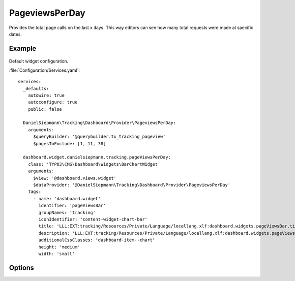 .. php:namespace:: DanielSiepmann\Tracking\Dashboard\Provider
.. program:: DanielSiepmann\Tracking\Dashboard\Provider\PageviewsPerDay

.. _pageviewsperday:

===============
PageviewsPerDay
===============

Provides the total page calls on the last x days.
This way editors can see how many total requests were made at specific dates.

Example
=======

.. figure:: /Images/Widgets/PageviewsPerDay.png
    :align: center

Default widget configuration.

:file:`Configuration/Services.yaml`::

   services:
     _defaults:
       autowire: true
       autoconfigure: true
       public: false

     DanielSiepmann\Tracking\Dashboard\Provider\PageviewsPerDay:
       arguments:
         $queryBuilder: '@querybuilder.tx_tracking_pageview'
         $pagesToExclude: [1, 11, 38]

     dashboard.widget.danielsiepmann.tracking.pageViewsPerDay:
       class: 'TYPO3\CMS\Dashboard\Widgets\BarChartWidget'
       arguments:
         $view: '@dashboard.views.widget'
         $dataProvider: '@DanielSiepmann\Tracking\Dashboard\Provider\PageviewsPerDay'
       tags:
         - name: 'dashboard.widget'
           identifier: 'pageViewsBar'
           groupNames: 'tracking'
           iconIdentifier: 'content-widget-chart-bar'
           title: 'LLL:EXT:tracking/Resources/Private/Language/locallang.xlf:dashboard.widgets.pageViewsBar.title'
           description: 'LLL:EXT:tracking/Resources/Private/Language/locallang.xlf:dashboard.widgets.pageViewsBar.description'
           additionalCssClasses: 'dashboard-item--chart'
           height: 'medium'
           width: 'small'

Options
=======

.. option:: $days

   Integer defining the number of days to respect.

   Defaults to 31.

.. option:: $pagesToExclude

   Array of page uids that should not be collected.
   Defaults to empty array, all pages are shown.

   This becomes handy if certain pages are called in order to show specific records.
   In those cases the pages will be called very often but don't provide much benefit and can be excluded.
   Use this in combination with :ref:`recordview` to show the records instead.

.. option:: $dateFormat

   String defining the format used for labels.

   Defaults to 'Y-m-d'.

.. option:: $languageLimitation

   Array of ``sys_language_uid``'s to include.
   Defaults to empty array, all languages are shown.

   Allows to limit results to specific lanuages.
   All entries tracked when visiting page with this language are shown.
   If multiple languages are shown, default system language labels are used.
   If only a single lanugage is allowed, record labels are translated to that language.
